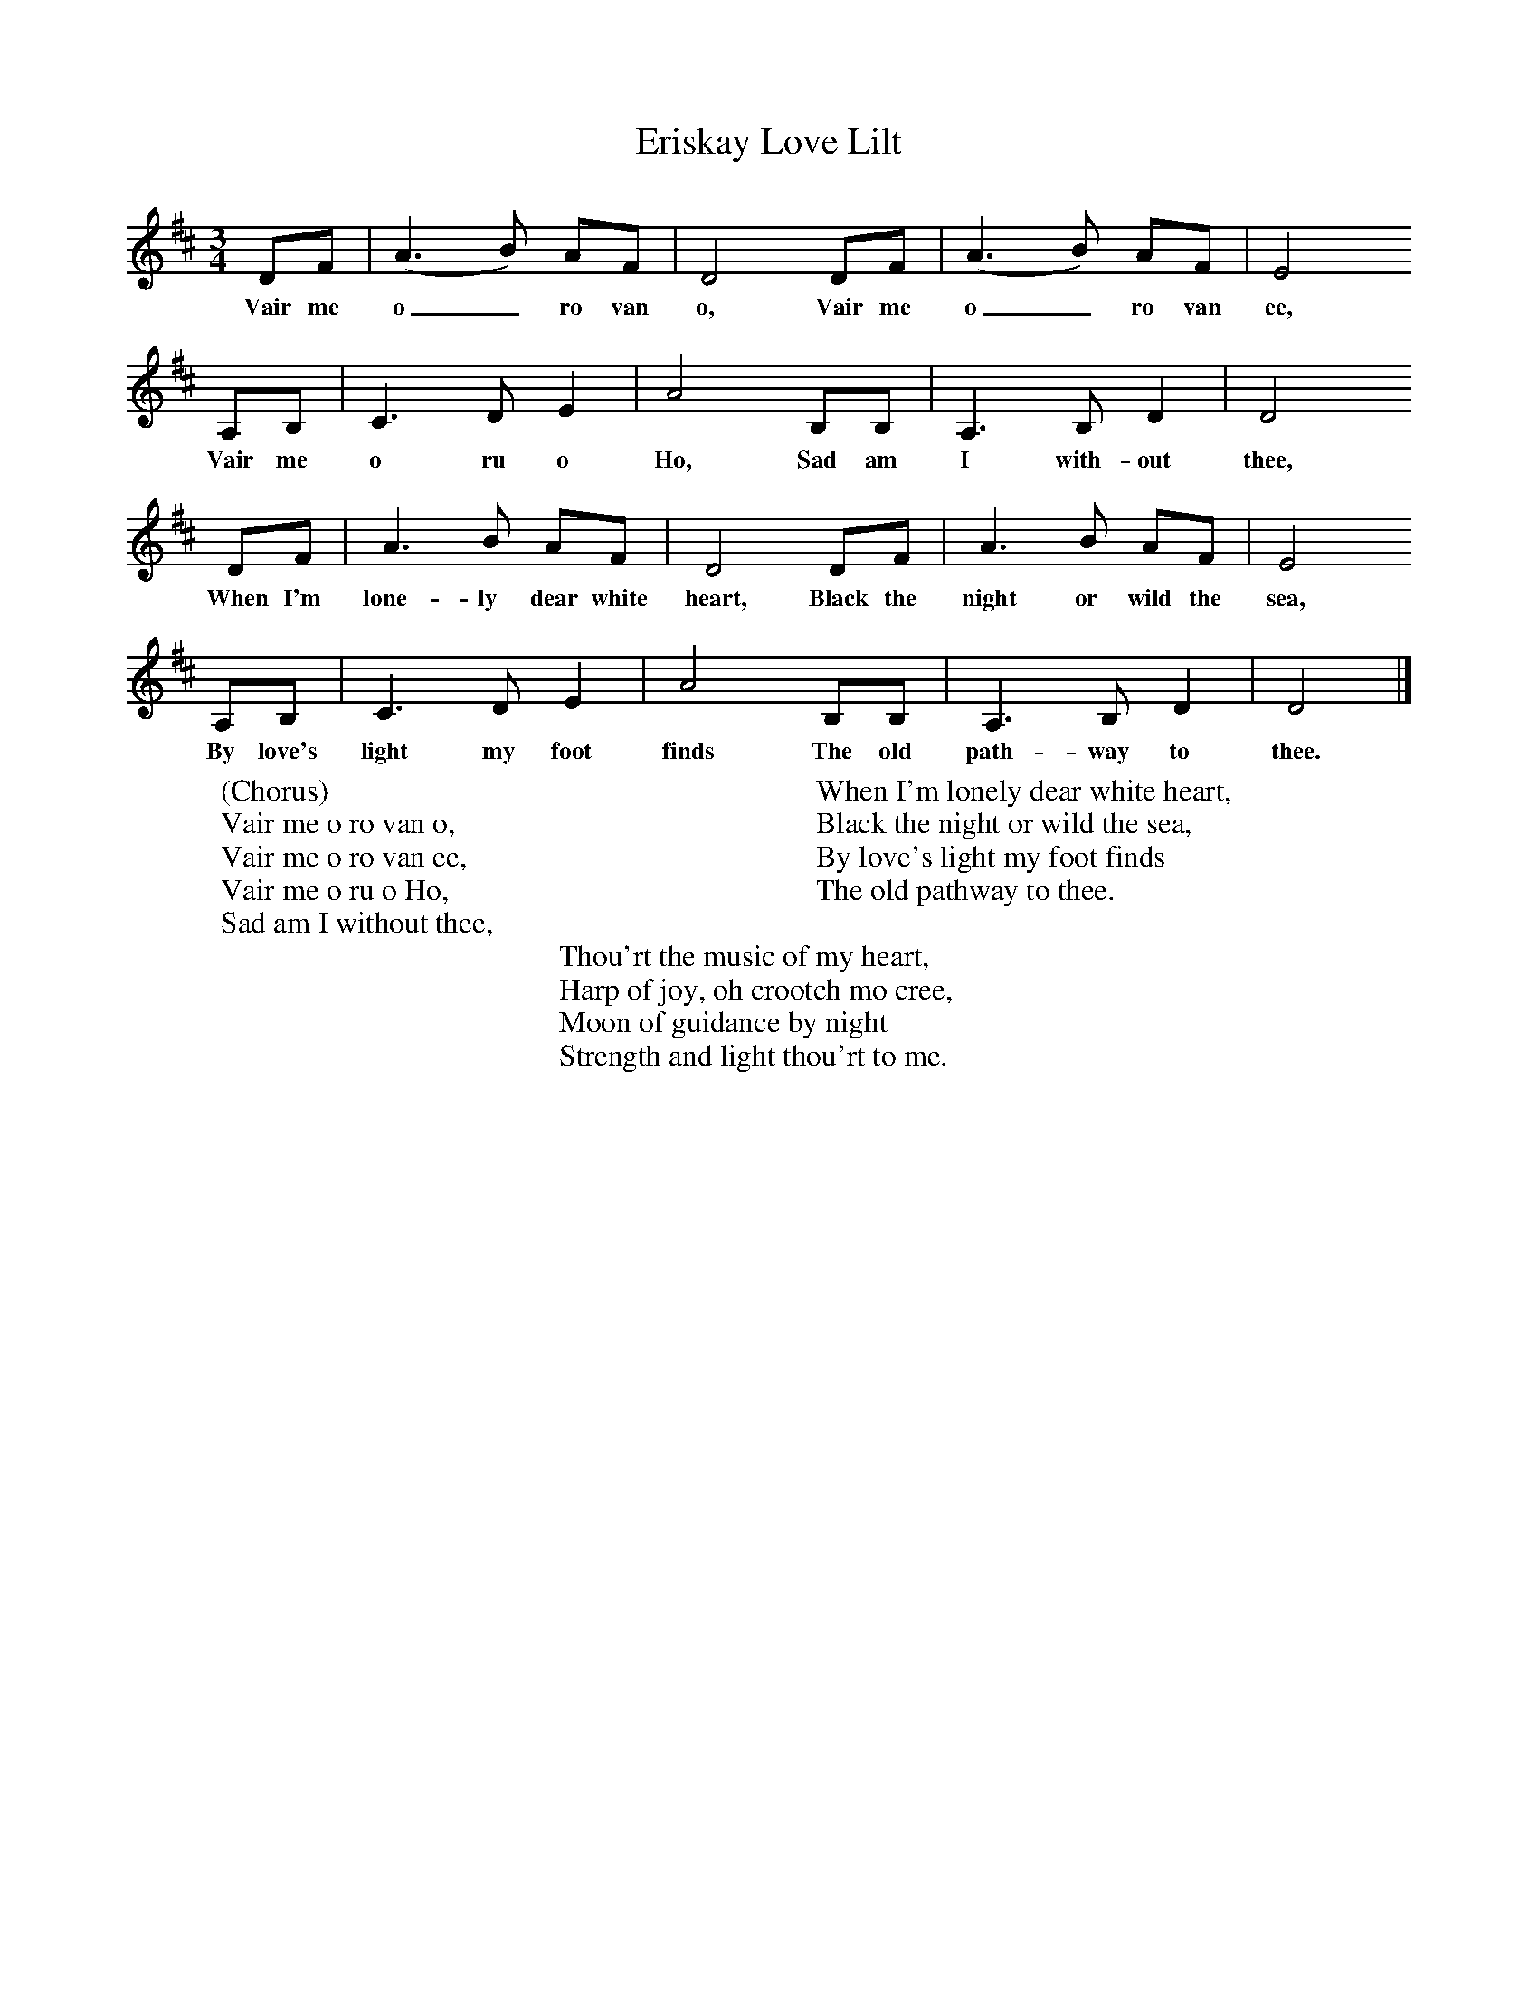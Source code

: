 X: 1
T:Eriskay Love Lilt
B:Singing Together, Spring 1973, BBC Publications
F:http://www.folkinfo.org/songs
M:3/4%Meter
L:1/8%
K:D
DF |(A3B) AF |D4 DF |(A3B) AF | E4
w:Vair me o_ ro van o, Vair me o_ ro van ee,
A,B, |C3 D E2 |A4 B,B, |A,3 B, D2 | D4
w:Vair me o ru o Ho, Sad am I with-out thee,
DF |A3 B AF |D4 DF |A3 B AF | E4
w:When I'm lone-ly dear white heart, Black the night or wild the sea,
A,B, |C3 D E2 |A4 B,B, |A,3 B, D2 | D4 |]
w:By love's light my foot finds The old path-way to thee.
W:(Chorus)
W:Vair me o ro van o,
W:Vair me o ro van ee,
W:Vair me o ru o Ho,
W:Sad am I without thee,
W:
W:When I'm lonely dear white heart,
W:Black the night or wild the sea,
W:By love's light my foot finds
W:The old pathway to thee.
W:
W:Thou'rt the music of my heart,
W:Harp of joy, oh crootch mo cree,
W:Moon of guidance by night
W:Strength and light thou'rt to me.
